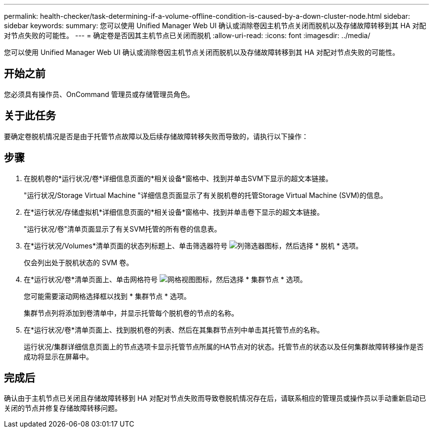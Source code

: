 ---
permalink: health-checker/task-determining-if-a-volume-offline-condition-is-caused-by-a-down-cluster-node.html 
sidebar: sidebar 
keywords:  
summary: 您可以使用 Unified Manager Web UI 确认或消除卷因主机节点关闭而脱机以及存储故障转移到其 HA 对配对节点失败的可能性。 
---
= 确定卷是否因其主机节点已关闭而脱机
:allow-uri-read: 
:icons: font
:imagesdir: ../media/


[role="lead"]
您可以使用 Unified Manager Web UI 确认或消除卷因主机节点关闭而脱机以及存储故障转移到其 HA 对配对节点失败的可能性。



== 开始之前

您必须具有操作员、OnCommand 管理员或存储管理员角色。



== 关于此任务

要确定卷脱机情况是否是由于托管节点故障以及后续存储故障转移失败而导致的，请执行以下操作：



== 步骤

. 在脱机卷的*运行状况/卷*详细信息页面的*相关设备*窗格中、找到并单击SVM下显示的超文本链接。
+
"运行状况/Storage Virtual Machine "详细信息页面显示了有关脱机卷的托管Storage Virtual Machine (SVM)的信息。

. 在*运行状况/存储虚拟机*详细信息页面的*相关设备*窗格中、找到并单击卷下显示的超文本链接。
+
"运行状况/卷"清单页面显示了有关SVM托管的所有卷的信息表。

. 在*运行状况/Volumes*清单页面的状态列标题上、单击筛选器符号 image:../media/filtericon-um60.png["列筛选器图标"]，然后选择 * 脱机 * 选项。
+
仅会列出处于脱机状态的 SVM 卷。

. 在*运行状况/卷*清单页面上、单击网格符号 image:../media/gridviewicon.gif["网格视图图标"]，然后选择 * 集群节点 * 选项。
+
您可能需要滚动网格选择框以找到 * 集群节点 * 选项。

+
集群节点列将添加到卷清单中，并显示托管每个脱机卷的节点的名称。

. 在*运行状况/卷*清单页面上、找到脱机卷的列表、然后在其集群节点列中单击其托管节点的名称。
+
运行状况/集群详细信息页面上的节点选项卡显示托管节点所属的HA节点对的状态。托管节点的状态以及任何集群故障转移操作是否成功将显示在屏幕中。





== 完成后

确认由于主机节点已关闭且存储故障转移到 HA 对配对节点失败而导致卷脱机情况存在后，请联系相应的管理员或操作员以手动重新启动已关闭的节点并修复存储故障转移问题。

